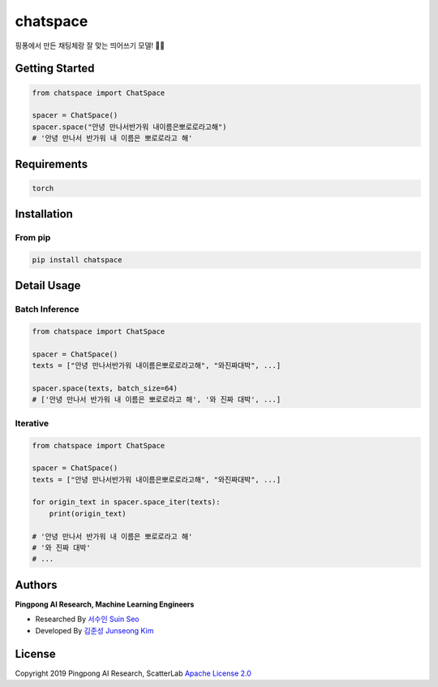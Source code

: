 =========
chatspace
=========

.. image:: https://travis-ci.com/pingpong-ai/chatspace.svg?branch=master
  :target: https://travis-ci.com/pingpong-ai/chatspace
.. image:: https://codecov.io/gh/pingpong-ai/chatspace/branch/master/graph/badge.svg
  :target: https://codecov.io/gh/pingpong-ai/chatspace


핑퐁에서 만든 채팅체랑 잘 맞는 띄어쓰기 모델! 🔪😎

Getting Started
---------------

.. code-block:: python

    from chatspace import ChatSpace

    spacer = ChatSpace()
    spacer.space("안녕 만나서반가워 내이름은뽀로로라고해")
    # '안녕 만나서 반가워 내 이름은 뽀로로라고 해'

Requirements
------------

.. code-block:: text

    torch


Installation
------------


From pip
~~~~~~~~~~~

.. code-block:: shell

    pip install chatspace

Detail Usage
------------

Batch Inference
~~~~~~~~~~~~~~~

.. code-block:: python

    from chatspace import ChatSpace

    spacer = ChatSpace()
    texts = ["안녕 만나서반가워 내이름은뽀로로라고해", "와진짜대박", ...]

    spacer.space(texts, batch_size=64)
    # ['안녕 만나서 반가워 내 이름은 뽀로로라고 해', '와 진짜 대박', ...]

Iterative
~~~~~~~~~

.. code-block:: python

    from chatspace import ChatSpace

    spacer = ChatSpace()
    texts = ["안녕 만나서반가워 내이름은뽀로로라고해", "와진짜대박", ...]

    for origin_text in spacer.space_iter(texts):
        print(origin_text)

    # '안녕 만나서 반가워 내 이름은 뽀로로라고 해'
    # '와 진짜 대박'
    # ...

Authors
-------

**Pingpong AI Research, Machine Learning Engineers**

- Researched By `서수인 Suin Seo`_
- Developed By `김준성 Junseong Kim`_

.. _서수인 Suin Seo: suin@scatterlab.co.kr
.. _김준성 Junseong Kim: junseong.kim@scatterlab.co.kr

License
-------

Copyright 2019 Pingpong AI Research, ScatterLab `Apache License 2.0 <https://github.com/pingpong-ai/chatspace/blob/master/LICENSE>`_
